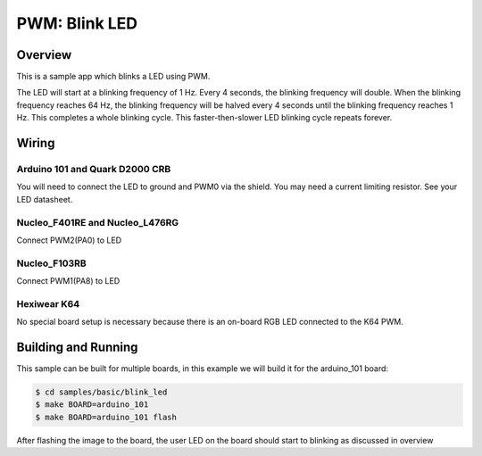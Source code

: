 .. _blink-led-sample:

PWM: Blink LED
##############

Overview
********

This is a sample app which blinks a LED using PWM.

The LED will start at a blinking frequency of 1 Hz. Every 4 seconds,
the blinking frequency will double. When the blinking frequency
reaches 64 Hz, the blinking frequency will be halved every 4 seconds
until the blinking frequency reaches 1 Hz. This completes a whole
blinking cycle. This faster-then-slower LED blinking cycle repeats forever.

Wiring
******

Arduino 101 and Quark D2000 CRB
===============================
You will need to connect the LED to ground and PWM0 via the shield.
You may need a current limiting resistor. See your LED datasheet.

Nucleo_F401RE and Nucleo_L476RG
===============================
Connect PWM2(PA0) to LED

Nucleo_F103RB
=============
Connect PWM1(PA8) to LED

Hexiwear K64
============
No special board setup is necessary because there is an on-board RGB LED
connected to the K64 PWM.

Building and Running
********************

This sample can be built for multiple boards, in this example we will build it
for the arduino_101 board:

.. code-block:: console

   $ cd samples/basic/blink_led
   $ make BOARD=arduino_101
   $ make BOARD=arduino_101 flash

After flashing the image to the board, the user LED on the board should start to
blinking as discussed in overview

